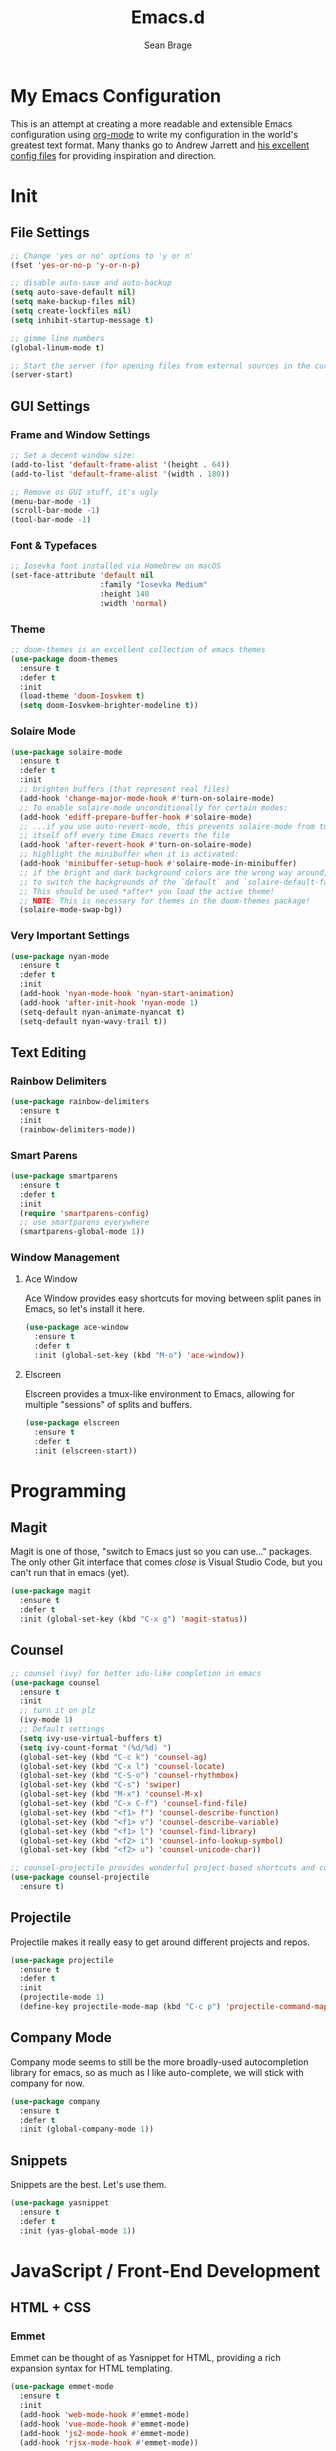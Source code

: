 #+TITLE: Emacs.d
#+AUTHOR: Sean Brage
#+EMAIL: seanmbrage@me.com

* My Emacs Configuration

This is an attempt at creating a more readable and extensible Emacs
configuration using [[http://orgmode.org][org-mode]] to write my configuration in the world's
greatest text format. Many thanks go to Andrew Jarrett and [[https://github.com/ahrjarrett/.emacs.d][his
excellent config files]] for providing inspiration and direction.

* Init
** File Settings
#+BEGIN_SRC emacs-lisp
;; Change 'yes or no' options to 'y or n'
(fset 'yes-or-no-p 'y-or-n-p)

;; disable auto-save and auto-backup
(setq auto-save-default nil)
(setq make-backup-files nil)
(setq create-lockfiles nil)
(setq inhibit-startup-message t)

;; gimme line numbers
(global-linum-mode t)

;; Start the server (for opening files from external sources in the current Emacs instance)
(server-start)
#+END_SRC
** GUI Settings
*** Frame and Window Settings
#+BEGIN_SRC emacs-lisp
  ;; Set a decent window size:
  (add-to-list 'default-frame-alist '(height . 64))
  (add-to-list 'default-frame-alist '(width . 180))

  ;; Remove os GUI stuff, it's ugly
  (menu-bar-mode -1)
  (scroll-bar-mode -1)
  (tool-bar-mode -1)
#+END_SRC

*** Font & Typefaces
#+BEGIN_SRC emacs-lisp
;; Iosevka font installed via Homebrew on macOS
(set-face-attribute 'default nil
                    :family "Iosevka Medium"
                    :height 140
                    :width 'normal)
#+END_SRC

*** Theme
#+BEGIN_SRC emacs-lisp
;; doom-themes is an excellent collection of emacs themes
(use-package doom-themes
  :ensure t
  :defer t
  :init 
  (load-theme 'doom-Iosvkem t)
  (setq doom-Iosvkem-brighter-modeline t))
#+END_SRC

*** Solaire Mode
#+BEGIN_SRC emacs-lisp
(use-package solaire-mode
  :ensure t
  :defer t
  :init
  ;; brighten buffers (that represent real files)
  (add-hook 'change-major-mode-hook #'turn-on-solaire-mode)
  ;; To enable solaire-mode unconditionally for certain modes:
  (add-hook 'ediff-prepare-buffer-hook #'solaire-mode)
  ;; ...if you use auto-revert-mode, this prevents solaire-mode from turning
  ;; itself off every time Emacs reverts the file
  (add-hook 'after-revert-hook #'turn-on-solaire-mode)
  ;; highlight the minibuffer when it is activated:
  (add-hook 'minibuffer-setup-hook #'solaire-mode-in-minibuffer)
  ;; if the bright and dark background colors are the wrong way around, use this
  ;; to switch the backgrounds of the `default` and `solaire-default-face` faces.
  ;; This should be used *after* you load the active theme!
  ;; NOTE: This is necessary for themes in the doom-themes package!
  (solaire-mode-swap-bg))
#+END_SRC

*** Very Important Settings
#+BEGIN_SRC emacs-lisp
(use-package nyan-mode
  :ensure t
  :defer t
  :init
  (add-hook 'nyan-mode-hook 'nyan-start-animation)
  (add-hook 'after-init-hook 'nyan-mode 1)
  (setq-default nyan-animate-nyancat t)
  (setq-default nyan-wavy-trail t))
#+END_SRC

** Text Editing
*** Rainbow Delimiters
#+BEGIN_SRC emacs-lisp
(use-package rainbow-delimiters
  :ensure t
  :init
  (rainbow-delimiters-mode))
#+END_SRC

*** Smart Parens
#+BEGIN_SRC emacs-lisp
(use-package smartparens
  :ensure t
  :defer t
  :init
  (require 'smartparens-config)
  ;; use smartparens everywhere
  (smartparens-global-mode 1))
#+END_SRC
*** Window Management
**** Ace Window
Ace Window provides easy shortcuts for moving between split panes in Emacs, so let's install it here.
#+BEGIN_SRC emacs-lisp
(use-package ace-window
  :ensure t
  :defer t
  :init (global-set-key (kbd "M-o") 'ace-window))
#+END_SRC
**** Elscreen
Elscreen provides a tmux-like environment to Emacs, allowing for multiple "sessions" of splits and buffers.
#+BEGIN_SRC emacs-lisp
(use-package elscreen
  :ensure t
  :defer t
  :init (elscreen-start))
#+END_SRC

* Programming
** Magit
Magit is one of those, "switch to Emacs just so you can use..." packages. The only other Git interface that comes /close/ is Visual Studio Code, but you can't run that in emacs (yet).
#+BEGIN_SRC emacs-lisp
(use-package magit
  :ensure t
  :defer t
  :init (global-set-key (kbd "C-x g") 'magit-status))
#+END_SRC
** Counsel
#+BEGIN_SRC emacs-lisp
;; counsel (ivy) for better ido-like completion in emacs
(use-package counsel
  :ensure t
  :init
  ;; turn it on plz
  (ivy-mode 1)
  ;; Default settings
  (setq ivy-use-virtual-buffers t)
  (setq ivy-count-format "(%d/%d) ")
  (global-set-key (kbd "C-c k") 'counsel-ag)
  (global-set-key (kbd "C-x l") 'counsel-locate)
  (global-set-key (kbd "C-S-o") 'counsel-rhythmbox)
  (global-set-key (kbd "C-s") 'swiper)
  (global-set-key (kbd "M-x") 'counsel-M-x)
  (global-set-key (kbd "C-x C-f") 'counsel-find-file)
  (global-set-key (kbd "<f1> f") 'counsel-describe-function)
  (global-set-key (kbd "<f1> v") 'counsel-describe-variable)
  (global-set-key (kbd "<f1> l") 'counsel-find-library)
  (global-set-key (kbd "<f2> i") 'counsel-info-lookup-symbol)
  (global-set-key (kbd "<f2> u") 'counsel-unicode-char))

;; counsel-projectile provides wonderful project-based shortcuts and completion
(use-package counsel-projectile
  :ensure t)
#+END_SRC

** Projectile
Projectile makes it really easy to get around different projects and repos.
#+BEGIN_SRC emacs-lisp
(use-package projectile
  :ensure t
  :defer t
  :init
  (projectile-mode 1)
  (define-key projectile-mode-map (kbd "C-c p") 'projectile-command-map))
#+END_SRC

** Company Mode
Company mode seems to still be the more broadly-used autocompletion library for emacs, so as much as I like auto-complete, we will stick with company for now.
#+BEGIN_SRC emacs-lisp
(use-package company
  :ensure t
  :defer t
  :init (global-company-mode 1))
#+END_SRC

** Snippets
Snippets are the best. Let's use them.
#+BEGIN_SRC emacs-lisp
(use-package yasnippet
  :ensure t
  :defer t
  :init (yas-global-mode 1))
#+END_SRC
* JavaScript / Front-End Development
** HTML + CSS
*** Emmet
Emmet can be thought of as Yasnippet for HTML, providing a rich expansion syntax for HTML templating.
#+BEGIN_SRC emacs-lisp
(use-package emmet-mode
  :ensure t
  :init
  (add-hook 'web-mode-hook #'emmet-mode)
  (add-hook 'vue-mode-hook #'emmet-mode)
  (add-hook 'js2-mode-hook #'emmet-mode)
  (add-hook 'rjsx-mode-hook #'emmet-mode))
#+END_SRC
*** Web Mode
Web Mode makes working with HTML, CSS, and related technologies much nicer.
#+BEGIN_SRC emacs-lisp
(use-package web-mode
  :ensure t
  :init
  (setq-default web-mode-enable-auto-pairing t)
  (setq-default web-mode-enable-auto-closing t)
  (setq-default web-mode-markup-indent-offset 2)
  (setq-default web-mode-css-indent-offset 2)
  (setq-default web-mode-code-indent-offset 2))
#+END_SRC

*** CSS Indentation
#+BEGIN_SRC emacs-lisp
(setq-default css-indent-offset 2)
#+END_SRC

** JavaScript
*** JS2-Mode
JS2-Mode is the preferred major mode for working with JavaScript files. It's not perfect, but it's good.
#+BEGIN_SRC emacs-lisp
(use-package js2-mode
  :ensure t
  :init
  (setq-default js2-basic-offset 2)
  (setq-default js2-strict-missing-semi-warning nil)
  (setq-default js-indent-level 2))
#+END_SRC
*** TernJS
TernJS is like MSFT's "Intellisense" for JavaScript, only not bound inside of a Visual Studio editor.
#+BEGIN_SRC emacs-lisp
;; Install tern by cloning the tern repo into the location of your choosing. I've chosen /usr/local/bin/tern
;; once cloned, you need to npm install inside the tern directory
;; tern down for what
(add-to-list 'load-path "/usr/local/bin/tern/emacs/")
(autoload 'tern-mode "tern.el" nil t)
(add-hook 'js-mode-hook (lambda () (tern-mode t)))
(add-hook 'rjsx-mode-hook (lambda () (tern-mode t)))
#+END_SRC
*** RJSX Mode
RJSX mode provides a very nice experience working with React.js and JSX markup. It also extends js2-mode, providing a rich JavaScript environment in JS/JSX files.
#+BEGIN_SRC emacs-lisp
(use-package rjsx-mode
  :ensure t
  :init
  (add-to-list 'auto-mode-alist '("components\\/.*\\.js\\'" . rjsx-mode))
  (add-to-list 'auto-mode-alist '("pages\\/.*\\.js\\'" . rjsx-mode)))
#+END_SRC
*** Tide
Tide provides a TypeScript IDE-like experience in Emacs. Even if you aren't working in TS files, Tide gives you many great benefits.
#+BEGIN_SRC emacs-lisp
(use-package tide
  :ensure t
  :init
  (defun setup-tide-mode ()
    (interactive)
    (tide-setup)
    (flycheck-mode +1)
    (setq flycheck-check-syntax-automatically '(save mode-enabled))
    (eldoc-mode +1)
    (tide-hl-identifier-mode +1)
    ;; company is an optional dependency. You have to
    ;; install it separately via package-install
    ;; `M-x package-install [ret] company`
    (company-mode +1))
    (add-hook 'rjsx-mode-hook #'setup-tide-mode)
    (add-hook 'js2-mode-hook #'setup-tide-mode))
#+END_SRC
* Org Mode
Org Mode is why you should /start/ using Emacs. This is how I like my config:

** Basic Org Config
#+BEGIN_SRC emacs-lisp
;; store org files in Dropbox
(setq-default org-directory "~/Dropbox/org")
(setq org-agenda-files '("~/Dropbox/org"))
;; fill columns in org mode (keep lines from going on into infinity)
(add-hook 'org-mode-hook (lambda () (auto-fill-mode 1)))
;; org-mode keybindings
(global-set-key "\C-cl" 'org-store-link)
(global-set-key "\C-ca" 'org-agenda)
(global-set-key "\C-cc" 'org-capture)
(global-set-key "\C-cb" 'org-switchb)
#+END_SRC
** Bullets
The org-bullets package provides more visually-appealing bullets. Let's use it!
#+BEGIN_SRC emacs-lisp
(use-package org-bullets
  :ensure t
  :init
  (add-hook 'org-mode-hook (lambda () (org-bullets-mode 1))))
#+END_SRC
** Org Pomodoro
Pomodoro timers are the best way I know of to get into a good work flow. Now, you can start them right in Emacs, and have them logged alongside your org tasks!
#+BEGIN_SRC emacs-lisp
(use-package org-pomodoro
  :ensure t
  :init (require 'org-pomodoro))
#+END_SRC
** Org Journal
Org Journal is a package for quickly creating journal entries using org-mode.
#+BEGIN_SRC emacs-lisp
(use-package org-journal
  :ensure t
  :init (setq-default org-journal-dir "~/Dropbox/org"))
#+END_SRC
